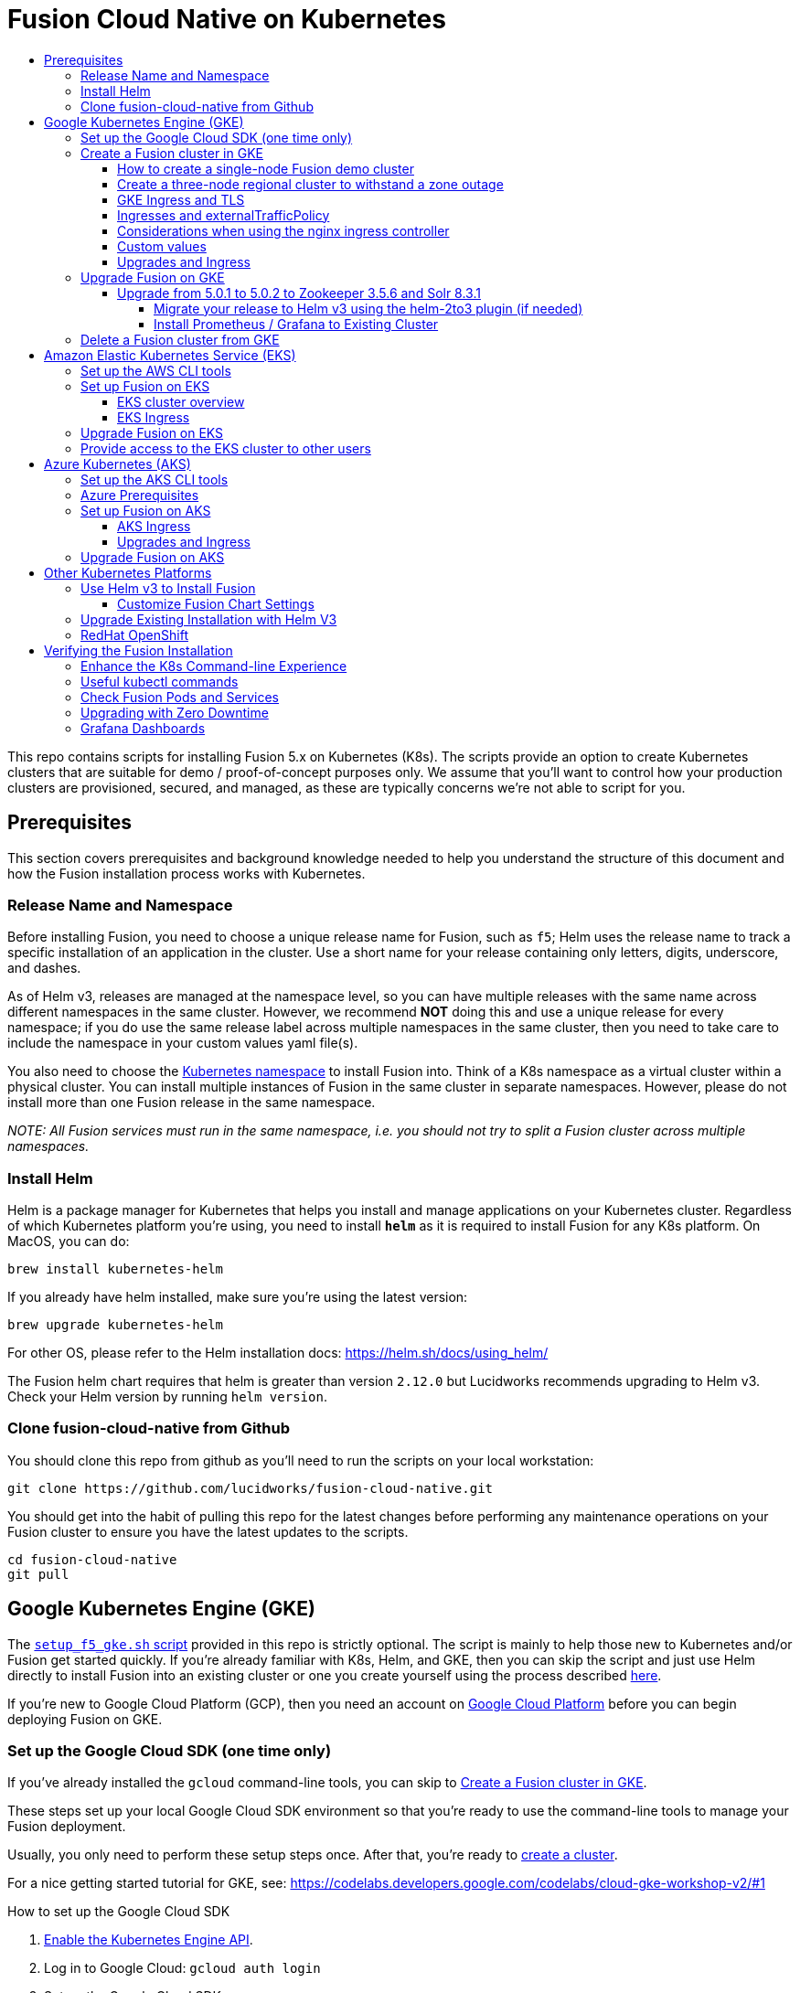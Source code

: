 = Fusion Cloud Native on Kubernetes
:toc:
:toclevels: 4
:toc-title:

This repo contains scripts for installing Fusion 5.x on Kubernetes (K8s). The scripts provide an option to create Kubernetes clusters that are suitable for demo / proof-of-concept purposes only.
We assume that you'll want to control how your production clusters are provisioned, secured, and managed, as these are typically concerns we're not able to script for you.

// tag::body[]

// tag::prerequisites[]
== Prerequisites

This section covers prerequisites and background knowledge needed to help you understand the structure of this document and how the Fusion installation process works with Kubernetes.

=== Release Name and Namespace

Before installing Fusion, you need to choose a unique release name for Fusion, such as `f5`; Helm uses the release name to track a specific installation of an application in the cluster.
Use a short name for your release containing only letters, digits, underscore, and dashes.

As of Helm v3, releases are managed at the namespace level, so you can have multiple releases
with the same name across different namespaces in the same cluster. However, we recommend *NOT* doing this and use a unique release for every namespace; if you do use the same release
label across multiple namespaces in the same cluster, then you need to take care to include the namespace in your custom values yaml file(s).

You also need to choose the https://kubernetes.io/docs/concepts/overview/working-with-objects/namespaces/[Kubernetes namespace] to install Fusion into.
Think of a K8s namespace as a virtual cluster within a physical cluster. You can install multiple instances of Fusion in the same cluster in separate namespaces.
However, please [.underline]#do not# install more than one Fusion release in the same namespace.

__NOTE: All Fusion services must run in the same namespace, i.e. you should not try to split a Fusion cluster across multiple namespaces.__

=== Install Helm

Helm is a package manager for Kubernetes that helps you install and manage applications on your Kubernetes cluster.
Regardless of which Kubernetes platform you're using, you need to install *`helm`* as it is required to install Fusion for any K8s platform.
On MacOS, you can do:
```
brew install kubernetes-helm
```
If you already have helm installed, make sure you're using the latest version:
```
brew upgrade kubernetes-helm
```
For other OS, please refer to the Helm installation docs: https://helm.sh/docs/using_helm/

The Fusion helm chart requires that helm is greater than version `2.12.0` but Lucidworks recommends upgrading to Helm v3.
Check your Helm version by running `helm version`.

=== Clone fusion-cloud-native from Github

You should clone this repo from github as you'll need to run the scripts on your local workstation:
```
git clone https://github.com/lucidworks/fusion-cloud-native.git
```

You should get into the habit of pulling this repo for the latest changes before performing any maintenance operations on your Fusion cluster to ensure you have the latest updates to the scripts.
```
cd fusion-cloud-native
git pull
```

// end::prerequisites[]

== Google Kubernetes Engine (GKE)

// tag::gke[]

The https://github.com/lucidworks/fusion-cloud-native/blob/master/setup_f5_gke.sh[`setup_f5_gke.sh` script^] provided in this repo is strictly optional.
The script is mainly to help those new to Kubernetes and/or Fusion get started quickly.
If you're already familiar with K8s, Helm, and GKE, then you can skip the script and just use Helm directly to install Fusion into an existing cluster or one you create yourself using the process described <<helm-only,here>>.

If you're new to Google Cloud Platform (GCP), then you need an account on https://console.cloud.google.com/freetrial/intro[Google Cloud Platform^] before you can begin deploying Fusion on GKE.

[[sdk-setup]]
=== Set up the Google Cloud SDK (one time only)

If you've already installed the `gcloud` command-line tools, you can skip to <<cluster-create,Create a Fusion cluster in GKE>>.

These steps set up your local Google Cloud SDK environment so that you're ready to use the command-line tools to manage your Fusion deployment.

Usually, you only need to perform these setup steps once.  After that, you're ready to link:#cluster-create[create a cluster].

For a nice getting started tutorial for GKE, see: https://codelabs.developers.google.com/codelabs/cloud-gke-workshop-v2/#1

.How to set up the Google Cloud SDK
. https://console.cloud.google.com/apis/library/container.googleapis.com?q=kubernetes%20engine[Enable the Kubernetes Engine API^].
. Log in to Google Cloud: `gcloud auth login`
. Set up the Google Cloud SDK:
.. `gcloud config set compute/zone <zone-name>`
+
If you are working with regional clusters instead of zone clusters, use `gcloud config set compute/region <region-name>` instead.
.. `gcloud config set core/account <email address>`
.. _New GKE projects only:_ `gcloud projects create <new-project-name>`
+
If you have already created a project, for example in the https://console.cloud.google.com/[Google Cloud Platform console^], then skip to the next step.
.. `gcloud config set project <project-name>`

Make sure you install the Kubernetes command-line tool `kubectl` using:
```
gcloud components install kubectl
gcloud components update
```

[[cluster-create]]
=== Create a Fusion cluster in GKE

Run the https://github.com/lucidworks/fusion-cloud-native/blob/master/setup_f5_gke.sh[`setup_f5_gke.sh` script^] to install Fusion 5.x in a GKE cluster. To create a new cluster and install Fusion, simply do:
```
./setup_f5_gke.sh -c <cluster_name> -p <gcp_project_id> -r <release> -n <namespace>
```

Use the `--help` option to see script usage. If you want the script to create a cluster for you (the default behavior), then you need to pass the `--create` option with either `demo` or `multi_az`. If you don't want the script to create a cluster, then you need to create a cluster before running the script and simply pass the name of the existing cluster using the `-c` parameter.

If you pass `--create demo` to the script, then we create a single node GKE cluster. The minimum node type you'll need for a 1 node cluster is an `n1-standard-4` (on GKE) which has 4 CPU and 15 GB of memory. This is cutting it very close in terms of resources as you also need to host all of the Kubernetes system pods on this same node. Obviously, this works for kicking the tires on Fusion 5.0 but is not sufficient for production workloads.

You can change the instance type using the `-i` parameter; see: https://cloud.google.com/compute/docs/regions-zones/#available for an list of which machine types are available in your desired region.

__Note: If not provided the script generates a custom values file named `gke_<cluster>_<release>_fusion_values.yaml` which you can use to customize the Fusion chart.__

#WARNING# If using Helm V2, the `setup_f5_gke.sh` script installs Helm's `tiller` component into your GKE cluster with the cluster admin role. If you don't want this, then please upgrade to Helm v3.

If you see an error similar to the following, then wait a few seconds and try running the `setup_f5_gke.sh` script again with the same arguments as this is usually a transient issue:
```
Error: could not get apiVersions from Kubernetes: unable to retrieve the complete list of server APIs: metrics.k8s.io/v1beta1: the server is currently unable to handle the request
```

After running the `setup_f5_gke.sh` script, proceed to the <<verifying,Verifying the Fusion Installation>> section below.

The steps below show you how to create several kinds of Fusion clusters.

==== How to create a single-node Fusion demo cluster

A single-node configuration is useful for exploring Fusion in a demo or development environment.

This type of deployment can take at least 12 minutes, plus 3–5 minutes for cluster startup.

.How to create a single-node Fusion demo cluster
. Run the setup script:
+
```
./setup_f5_gke.sh -c <cluster> -p <project> -z <zone-name> --create demo
```
+
--
* `<cluster>` value should be the name of a non-existent cluster; the script will create the new cluster.
* `<project>` must match the name of an existing project in GKE.
+
Run `gcloud config get-value project` to get this value, or see the link:#sdk-setup[GKE setup instructions].
* `<zone-name>` must match the name of the zone you set in GKE. For a demo cluster, the zone must be a specific Availability Zone and not a Region, such as `us-west1-a` instead of `us-west1`
+
Run `gcloud config get-value compute/zone` to get this value, or see the link:#sdk-setup[GKE setup instructions] to set the value.
--
+
Upon success, the script shows you where to find the Fusion UI. For example:
+
```
Fusion 5 Gateway service exposed at: <some-external-ip>:6764
```
. Access the link:/fusion-server/{version}/getting-started/fusion-server-ui/index.html[Fusion UI] by pointing your browser to the IP address and port specified in the setup script's output.

==== Create a three-node regional cluster to withstand a zone outage

With a three-node regional cluster, nodes are deployed across three separate availability zones.

```
./setup_f5_gke.sh -c <cluster> -p <project> -z <zone-name> --create multi_az
```

In this configuration, we want a ZooKeeper and Solr instance on each node, which allows the cluster to retain ZK quorum and remain operational after losing one node, such as during an outage in one availability zone.

When running in a multi-zone cluster, each Solr node has the `solr_zone` system property set to the zone it is running in, such as `-Dsolr_zone=us-west1-a`.

==== GKE Ingress and TLS

The Fusion proxy service provides authentication and serves as an API gateway for accessing all other Fusion services.
It's typical to use an Ingress for TLS termination in front of the proxy service.

The `setup_f5_gke.sh` supports creating an Ingress with an TLS cert for a domain you own by passing: `-t -h <hostname>`

After the script runs, you need to create an A record in GCP's DNS service to map your domain name to the Ingress IP. Once this occurs, our script setup uses https://letsencrypt.org/[Let's Encrypt] to issue a TLS cert for your Ingress.

To see the status of the Let's Encrypt issued certificate, do:
```
kubectl get managedcertificates -n <namespace> -o yaml
```

Please refer to the Kubernetes documentation on configuring an Ingress for GKE: https://cloud.google.com/kubernetes-engine/docs/tutorials/http-balancer[Setting up HTTP Load Balancing with Ingress]

NOTE: The GCP Ingress defaults to a 30 second timeout, which can lead to false negatives for long running requests such as importing apps. To configure the timeout for the backend in kubernetes:

Create a BackendConfig object in your namespace:

```
---
apiVersion: cloud.google.com/v1beta1
kind: BackendConfig
metadata:
  name: backend_config_name
spec:
  timeoutSec: 120
  connectionDraining:
    drainingTimeoutSec: 60
```

Then make sure that the following entries are in the right place in your values.yaml file:

```
api-gateway:
  service:
    annotations:
      beta.cloud.google.com/backend-config: '{"ports": {"6764":"backend_config_name"}}'
```

and upgrade your release to apply the configuration changes


==== Ingresses and externalTrafficPolicy

When running a fusion cluster behind an externally controlled LoadBalancer it can be advantageous
to configure the `externalTrafficPolicy` of the `proxy` service to `Local`. This preserves the client
source IP and avoids a second hop for LoadBalancer and NodePort type services, but risks potentially
imbalanced traffic spreading. Although when running in a cluster with a dedicated pool for spark jobs
that can scale up and down freely it can prevent unwanted request failures. This behaviour can be
altered with the `api-gateway.externalTrafficPolicy` value, which is set to `Local` if the example values
file is used.


==== Considerations when using the nginx ingress controller

If you are using the `nginx` ingress controller to fulfil your ingress definitions there are a couple
of options that are recommended to be set in the configmap:

```
enable-underscores-in-headers: "true"   # Fusion can return some headers that have underscores, these have to be explicitly enabled in nginx
proxy-body-size: "0"        # By default nginx places a maximum size on request bodies, either increase as needed or disable by setting to 0
proxy-read-timeout: "300"   # Increases the timeout for potential slow queries.
```
==== Custom values

There are some example values files that can be used as a starting point for
resources, affinity and replica count configuration in the `example-values` folder.
These can be passed to the install script using the `--values` option, for example:
```
./setup_f5_gke.sh -c <cluster> -p <project> -r <release> -n <namespace> \
  --values example-values/affinity.yaml --values example-values/resources.yaml --values example-values/replicas.yaml
```
The `--values` option can be passed multiple times, if the same configuration property is contained within multiple `values` files then the values from the latest file passed as a `--values` option are used.

==== Upgrades and Ingress

*IMPORTANT* If you used the `-t -h <hostname>` options when installing your cluster, our script created an additional values yaml file named `tls-values.yaml`.

To make things easier for you when upgrading, you should add the settings from this file into your main custom values yaml file, e.g.:
```
api-gateway:
  service:
    type: "NodePort"
  ingress:
    enabled: true
    host: "<hostname>"
    tls:
      enabled: true
    annotations:
      "networking.gke.io/managed-certificates": "<RELEASE>-managed-certificate"
      "kubernetes.io/ingress.class": "gce"
```
This way you don't have to remember to pass the additional `tls-values.yaml` file when upgrading.

=== Upgrade Fusion on GKE

*NOTE: If you're currently running Fusion 5.0.1, then please use the instructions at <<upgrade-to-502,Upgrade from 5.0.1>>*

During installation, the script generates a file named `gke_<cluster>_<release>_fusion_values.yaml`; use this file to customize Fusion settings.

After making changes to this file, you need to run the following command:
```
./setup_f5_gke.sh -c <existing_cluster> -p <gcp_project_id> -r <release> -n <namespace> \
  --values gke_<cluster>_<release>_fusion_values.yaml --upgrade
```
You will also use the `--upgrade` option to upgrade to a newer version of Fusion, such as 5.0.2. Our setup script creates an upgrade script you can use to perform upgrades, see:

```
gke_<cluster>_<release>_upgrade_fusion.sh
```

If you're using the `default` namespace and see an error similar to the following, then simply pass the `--force` parameter when upgrading:
```
Namespace default is owned by: , by we are: OWNER please provide the `--force` parameter if you are sure you wish to upgrade this namespace
```
_This owner label check before upgrading is in place as a safeguard for shared clusters with Fusion deployed to multiple namespaces._

After running the upgrade, use `kubectl get pods` to see the changes being applied to your cluster. It may take several minutes to perform the upgrade as new Docker images need to be pulled from DockerHub.
To see the versions of running pods, do:
```
kubectl get po -o jsonpath='{..image}'  | tr -s '[[:space:]]' '\n' | sort | uniq
```

[[upgrade-to-502]]
==== Upgrade from 5.0.1 to 5.0.2 to Zookeeper 3.5.6 and Solr 8.3.1

Fusion 5.0.1 (and subsequent 5.0.2 pre-release versions, such as 5.0.2-7) runs Solr 8.2.0 and Zookeeper 3.4.14.
Prior to upgrading to Fusion 5.0.2, you need to upgrade Solr to 8.3.1 in your existing cluster and perform some minor changes to the custom values yaml.

When you upgrade to 5.0.2, Zookeeper will migrate from 3.4.14 to 3.5.6. Behind the scenes, we also had update the ZK Helm chart to work around an issue with purging logs (https://github.com/kubernetes-retired/contrib/issues/2942),
so we'll have to delete the existing StatefulSet in order to switch charts during the upgrade.

Prior to upgrading, list our your releases for Helm v2:

```
helm ls --all-namespaces
```

Once you're ready to upgrade, on a Mac, do:
```
brew upgrade kubernetes-helm
```
For other OS, download from https://github.com/helm/helm/releases

Verify: helm version --short
```
v3.0.0+ge29ce2a
```

===== Migrate your release to Helm v3 using the helm-2to3 plugin (if needed)

If you installed your F5 cluster using Helm v2, you need to migrate it to v3 using the process described here:
https://helm.sh/blog/migrate-from-helm-v2-to-helm-v3/. Basically, you need to migrate the release metadata that lives in Tiller over to your local system.

If you installed your cluster with Helm v3 originally, then you don't need to do this step. Just verify your release is shown by: `helm ls`

During testing, we found upgrading Solr to 8.3.1 before moving to ZK 3.5.6 was more stable.

Edit your custom values yaml file and change the Solr version to 8.3.1.
```
solr:
  image:
    tag: 8.3.1
  updateStrategy:
    type: "RollingUpdate"
```

Determine the version of the Fusion chart you are currently running (shown by `helm ls -n <namespace>`) as you'll need to pass that to the setup script when upgrading Solr to 8.3.1.

For instance, your chart version may be: `fusion-5.0.2-7` in which case you would pass `--version 5.0.2-7`. The `-7` part of the version is considered a "pre-release" of 5.0.2 in the semantic versioning scheme, see: https://semver.org/

```
./setup_f5_gke.sh -c <existing_cluster> -p <gcp_project_id> -r <release> -n <namespace> \
  --version <CHART_VERSION> \
  --values gke_<cluster>_<release>_fusion_values.yaml --upgrade
```

__Wait until solr is back up and heatlhy__

*IMPORTANT: You need to edit your custom values file and move the Zookeeper settings out from under the `solr:` section to the main level, e.g. instead of:*

```
solr:
  ...
  zookeeper:
    ...
```

You need:
```
solr:
  ...

zookeeper:
  ...
```

At this point you're ready to switch over to ZK 3.5.6. However, we cannot do this with zero downtime, meaning your cluster will lose quorum momentarily.
So plan to have a minute or so of downtime in this cluster. Also, to avoid as much downtime as possible, be ready to upgrade to 5.0.2 immediately after deleting the existing statefulset.

When ready, do:

```
kubectl delete statefulset ${RELEASE}-solr
kubectl delete statefulset ${RELEASE}-zookeeper
```

Deleting the StatefulSet does not remove the persistent volumes backing Zookeeper and Solr, so no data will be lost.

After editing your custom values yaml file, run:

```
cd fusion-cloud-native

./setup_f5_gke.sh -c <CLUSTER> -p <PROJECT> -z <ZONE> \
  -n <NAMESPACE> -r <RELEASE> \
    --values <MY_VALUES> --version 5.0.2 --upgrade --force
```

Wait a few minutes and then verify the new ZK establishes quorum:

```
kubectl get pods
```

It will take some time for the upgrade to rollout across all the services as K8s needs to pull new Docker images and then perform a rolling upgrade for each Fusion service.

After upgrading, verify the versions of each pod:
```
kubectl get po -o jsonpath='{..image}'  | tr -s '[[:space:]]' '\n' | sort | uniq
```

===== Install Prometheus / Grafana to Existing Cluster

As of 5.0.2, the Fusion setup scripts provide the option to install Prometheus and Grafana using the `--prometheus` option.
However, if you installed a previous version of Fusion 5.0.x, then the upgrade does not install Prometheus / Grafana for you.

Once you complete the upgrade to Fusion 5.0.2, you can run the https://github.com/lucidworks/fusion-cloud-native/blob/master/install_prom.sh[install_prom.sh^] script to install these additional services into your namespace. Pass the `--help` option to see script usage details.

For instance, to install into a GKE cluster and schedule the new pods in the default Node Pool, you would do:
```
./install_prom.sh -c <cluster> -r <release> -n <namespace> \
  --node-pool "cloud.google.com/gke-nodepool: default-pool" --provider gke
```

Once Prometheus and Grafana are deployed, edit your custom values yaml file for Fusion to enable the Solr exporter:
```
solr:
  ...
  exporter:
    enabled: true
    podAnnotations:
      prometheus.io/scrape: "true"
      prometheus.io/port: "9983"
      prometheus.io/path: "/metrics"
    nodeSelector:
      cloud.google.com/gke-nodepool: default-pool
```

Add pod annotations to the `query-pipeline`, `fusion-indexing`, `api-gateway` services as needed to allow Prometheus to scrape metrics:

```
fusion-indexing:
  ...
  pod:
    annotations:
      prometheus.io/port: "8765"
      prometheus.io/scrape: "true"
```

```
query-pipeline:
  ...
  pod:
    annotations:
      prometheus.io/port: "8787"
      prometheus.io/scrape: "true"
```

```
api-gateway:
  ...
  pod:
    annotations:
      prometheus.io/port: "6764"
      prometheus.io/scrape: "true"
```

After making changes to the custom values yaml file, run an upgrade on the Fusion Helm chart.

=== Delete a Fusion cluster from GKE

Run the https://github.com/lucidworks/fusion-cloud-native/blob/master/destroy_f5_gke.sh[`destroy_f5_gke.sh` script^] to delete Fusion 5.x along with its GKE cluster.
To delete your gke cluster, simply do:
```
./destroy_f5_gke.sh -c <cluster_name> -p <gcp_project_id> -n <namespace>
```

// end::gke[]

== Amazon Elastic Kubernetes Service (EKS)

// tag::eks[]

The https://github.com/lucidworks/fusion-cloud-native/blob/master/setup_f5_eks.sh[`setup_f5_eks.sh` script^] provided in this repo is strictly optional.
The script is mainly to help those new to Kubernetes and/or Fusion get started quickly.
If you're already familiar with K8s, Helm, and EKS, then you use Helm directly to install Fusion into an existing cluster or one you create yourself using the process described <<helm-only,here>>.

If you're new to Amazon Web Services (AWS), then please visit the Amazon Web Services https://aws.amazon.com/getting-started/[Getting Started Center] to set up an account.

If you're new to Kubernetes and EKS, then we recommend going through Amazon's https://eksworkshop.com/introduction/[EKS Workshop] before proceeding with Fusion.

[[eks-setup]]
=== Set up the AWS CLI tools

Before launching an EKS cluster, you need to install and configure `kubectl`, `aws`, `eksctl`, `aws-iam-authenticator` using the links provided below:

.Required AWS Command-line Tools:
. kubectl: https://kubernetes.io/docs/tasks/tools/install-kubectl/[Install kubectl]
. aws: https://docs.aws.amazon.com/cli/latest/userguide/cli-chap-install.html[Installing the AWS CLI]
. eksctl: https://docs.aws.amazon.com/eks/latest/userguide/getting-started-eksctl.html[Getting Started with eksctl]
. aws-iam-authenticator: https://docs.aws.amazon.com/eks/latest/userguide/install-aws-iam-authenticator.html[AWS IAM Authenticator for Kubernetes]

Run `aws configure` to configure a profile for authenticating to AWS. You'll use the profile name you configure in this step, which defaults to `default`, as the `-p` argument to the `setup_f5_eks.sh` script in the next section.

NOTE: When working in Ubuntu, avoid using the eksctl snap version. Alternative sources can have different versions that could cause command failures.

[[eks-cluster-create]]
=== Set up Fusion on EKS

To create a cluster in EKS the following IAM policies are required:

* AmazonEC2FullAccess
* AWSCloudFormationFullAccess

.EKS Permissions
|===

| eks:DeleteCluster | eks:UpdateClusterVersion | eks:ListUpdates | eks:DescribeUpdate

| eks:DescribeCluster | eks:ListClusters | eks:CreateCluster |  |

|===

.VPC Permissions
|===

| ec2:DeleteSubnet | ec2:DeleteVpcEndpoints | ec2:CreateVpc | ec2:AttachInternetGateway

| ec2:DetachInternetGateway | ec2:DisassociateSubnetCidrBlock | ec2:DescribeVpcAttribute | ec2:AssociateVpcCidrBlock

| ec2:ModifySubnetAttribute | ec2:DisassociateVpcCidrBlock | ec2:CreateVpcEndpoint | ec2:DescribeVpcs

| ec2:CreateInternetGateway | ec2:AssociateSubnetCidrBlock | ec2:ModifyVpcAttribute | ec2:DeleteInternetGateway

| ec2:DeleteVpc | ec2:CreateSubnet | ec2:DescribeSubnets | ec2:ModifyVpcEndpoint

|===


.IAM Permissions
|===

| iam:CreateInstanceProfile | iam:DeleteInstanceProfile | iam:GetRole | iam:GetPolicyVersion

| iam:UntagRole | iam:GetInstanceProfile | iam:GetPolicy | iam:TagRole

| iam:RemoveRoleFromInstanceProfile | iam:DeletePolicy | iam:CreateRole | iam:DeleteRole

| iam:AttachRolePolicy | iam:PutRolePolicy | iam:ListInstanceProfiles | iam:AddRoleToInstanceProfile

| iam:CreatePolicy | iam:ListInstanceProfilesForRole | iam:PassRole | iam:DetachRolePolicy

| iam:DeleteRolePolicy | iam:CreatePolicyVersion | iam:GetRolePolicy | iam:DeletePolicyVersion

|===


Download and run the https://github.com/lucidworks/fusion-cloud-native/blob/master/setup_f5_eks.sh[`setup_f5_eks.sh` script^] to install Fusion 5.x in a EKS cluster. To create a new cluster and install Fusion, simply do:
```
./setup_f5_eks.sh -c <cluster_name> -p <aks_resource_group>
```

If you want the script to create a cluster for you (the default behavior), then you need to pass the `--create` option with either `demo` or `multi_az`.
If you don't want the script to create a cluster, then you need to create a cluster before running the script and simply pass the name of the existing cluster using the `-c` parameter.

Use the `--help` option to see full script usage.

#WARNING# If using Helm V2, the `setup_f5_eks.sh` script installs Helm's `tiller` component into your EKS cluster with the cluster admin role. If you don't want this, then please upgrade to Helm v3.

#WARNING# The `setup_f5_eks.sh` script creates a service account that provides S3 read-only permissions to the created pods.

After running the `setup_f5_eks.sh` script, proceed to the <<verifying,Verifying the Fusion Installation>> section below.

==== EKS cluster overview

The EKS cluster is created using `eksctl` (https://eksctl.io/). By default it will setup the following resources in your AWS account:

- A dedicated VPC for the EKS cluster in the specified region with CIDR: `192.168.0.0/16`
- 3 Public and 3 Private subnets within the created VPC, each with a `/19` CIDR range, along with the corresponding route tables.
- A NAT gateway in each Public subnet
- An Auto Scaling Group of the instance type specified by the script, which defaults to `m5.2xlarge`, with 3 instances spanning the public subnets.

See https://eksctl.io/usage/vpc-networking/ for more information on the networking setup.

==== EKS Ingress

The `setup_f5_eks.sh` script exposes the Fusion proxy service on an external IP over HTTP. This is done for demo or getting started purposes. However, you're strongly encouraged to configure a K8s Ingress with TLS termination in front of the proxy service.
See: https://aws.amazon.com/premiumsupport/knowledge-center/terminate-https-traffic-eks-acm/

=== Upgrade Fusion on EKS

During installation, the script generates a file named `eks_<cluster>_<release>_fusion_values.yaml`. Use this file to customize Fusion settings. After making changes to this file, run the following command:
```
./setup_f5_eks.sh -c <existing_cluster> -p <aks_resource_group> -r <release> -n <namespace> \
  --values eks_<cluster>_<release>_fusion_values.yaml --upgrade
```
You will also use the `--upgrade` option to upgrade to a newer version of Fusion, such as 5.0.2.

To make things easier for you, our setup script creates an upgrade script you can use to perform upgrades, see:

```
eks_<cluster>_<release>_upgrade_fusion.sh
```

=== Provide access to the EKS cluster to other users

Initially, only the user that created the Amazon EKS cluster has `system:masters` permissions to configure the cluster. In order to extend the permissions, a `ConfigMap` should be created to allow access to IAM users or roles.

For providing these permissions, use the following yaml file as a template, replacing the required values:

aws-auth.yaml
```
apiVersion: v1
kind: ConfigMap
metadata:
  name: aws-auth
  namespace: kube-system
data:
  mapRoles: |
    - rolearn: <node_instance_role_arn>
      username: system:node:{{EC2PrivateDNSName}}
      groups:
        - system:bootstrappers
        - system:nodes
  mapUsers: |
    - userarn: arn:aws:iam::<account_id>:user/<username>
      username: <username>
      groups:
        - system:masters
```

Use the following command for applying the yaml file: `kubectl apply -f aws-auth.yaml`

// end::eks[]

== Azure Kubernetes (AKS)

// tag::aks[]

The https://github.com/lucidworks/fusion-cloud-native/blob/master/setup_f5_aks.sh[`setup_f5_aks.sh` script^] provided in this repo is strictly optional.
The script is mainly to help those new to Kubernetes and/or Fusion get started quickly.
If you're already familiar with K8s, Helm, and AKS, then you use Helm directly to install Fusion into an existing cluster or one you create yourself using the process described <<helm-only,here>>.

If you're new to Azure, then please visit https://azure.microsoft.com/en-us/free/search/[^] to set up an account.

[[aks-setup]]
=== Set up the AKS CLI tools

Before launching an AKS cluster, you need to install and configure `kubectl` and `az` using the links provided below:

.Required AKS Command-line Tools:
. `kubectl`: https://kubernetes.io/docs/tasks/tools/install-kubectl/[Install kubectl]
. `az`: https://docs.microsoft.com/en-us/cli/azure/install-azure-cli?view=azure-cli-latest[Installing the Azure CLI]

To confirm your account access and command-line tools are set up correctly, run the `az login` command (`az login –help` to see available options).

=== Azure Prerequisites

To launch a cluster in AKS (or pretty much do anything with Azure) you need to setup a Resource Group. Resource Groups are a way of organizing and managing related resources in Azure.
For more information about resource groups, see https://docs.microsoft.com/en-us/azure/azure-resource-manager/resource-group-overview#resource-groups[^].

You also need to choose a location where you want to spin up your AKS cluster, such as `westus2`. For a list of locations you can choose, see https://azure.microsoft.com/en-us/global-infrastructure/locations/[^].

Use the Azure console in your browser to create a resource group, or simply do:
```
az group create -g $AZURE_RESOURCE_GROUP -l $AZURE_LOCATION
```

.To recap, you should have the following requirements in place:
. Azure Account set up.
. `azure-cli` (`az`) command-line tools installed.
. `az` login working.
. Created an Azure Resource Group and selected a location to launch the cluster.

[[aks-cluster-create]]
=== Set up Fusion on AKS

Download and run the https://github.com/lucidworks/fusion-cloud-native/blob/master/setup_f5_aks.sh[`setup_f5_aks.sh` script^] to install Fusion 5.x in a AKS cluster. To create a new cluster and install Fusion, simply do:
```
./setup_f5_aks.sh -c <cluster_name> -p <aks_resource_group>
```
If you don't want the script to create a cluster, then you need to create a cluster before running the script and simply pass the name of the existing cluster using the `-c` parameter.

Use the `--help` option to see full script usage.

By default, our script installs Fusion into the default namespace; think of a K8s namespace as a virtual cluster within a physical cluster. You can install multiple instances of Fusion in the same cluster in separate namespaces. However, please do not install more than one Fusion release in the same namespace.

You can override the namespace using the `-n` option. In addition, our script uses f5 for the Helm release name; you can customize this using the `-r` option. Helm uses the release name you provide to track a specific instance of an installation, allowing you to perform updates and rollback changes for that specific release only.

You can also pass the `--preview` option to the script, which enables soon-to-be-released features for AKS, such as deploying a multi-zone cluster across 3 availability zones for higher availability guarantees. For more information about the Availability Zone feature, see https://docs.microsoft.com/en-us/azure/aks/availability-zones[^].

It takes a while for AKS to spin up the new cluster. The cluster will have three Standard_D4_v3 nodes which have 4 CPU cores and 16 GB of memory. Behind the scenes, our script calls the `az aks create` command.

WARNING: If using Helm V2, the `setup_f5_aks.sh` script installs Helm's `tiller` component into your AKS cluster with the cluster admin role. If you don't want this, then please upgrade to Helm v3.

After running the `setup_f5_aks.sh` script, proceed to <<verifying,Verifying the Fusion Installation>>.

==== AKS Ingress

The `setup_f5_aks.sh` script exposes the Fusion proxy service on an external IP over HTTP. This is done for demo or getting started purposes. However, you're strongly encouraged to configure a K8s Ingress with TLS termination in front of the proxy service.

Use the `-t` and `-h <hostname>` options to have our script create an Ingress with a TLS certificate issued by Let's Encrypt.

==== Upgrades and Ingress

IMPORTANT: If you used the `-t -h <hostname>` options when installing your cluster, our script created an additional values yaml file named `tls-values.yaml`.

To make things easier for you when upgrading, you should add the settings from this file into your main custom values yaml file.  For example:
```
api-gateway:
  service:
    type: "NodePort"
  ingress:
    enabled: true
    host: "<hostname>"
    tls:
      enabled: true
    annotations:
      "networking.gke.io/managed-certificates": "<RELEASE>-managed-certificate"
      "kubernetes.io/ingress.class": "gce"
```
This way, you don't have to remember to pass the additional `tls-values.yaml` file when upgrading.

=== Upgrade Fusion on AKS

During installation, the script generates a file named `aks_<cluster>_<release>_fusion_values.yaml`. Use this file to customize Fusion settings. After making changes to this file, run the following command:
```
./setup_f5_aks.sh -c <existing_cluster> -p <aks_resource_group> -r <release> -n <namespace> \
  --values aks_<cluster>_<release>_fusion_values.yaml --upgrade
```
You will also use the `--upgrade` option to upgrade to a newer version of Fusion.

To make things easier for you, our setup script creates an upgrade script you can use to perform upgrades, see:

```
aks_<cluster>_<release>_upgrade_fusion.sh
```

// end::aks[]

== Other Kubernetes Platforms

// tag::other[]

If you're not running on managed K8s platform such as GKE, AKS, or EKS, you can use Helm to install the Fusion chart to an existing Kubernetes cluster.

[[helm-only]]
=== Use Helm v3 to Install Fusion

You should upgrade to the latest version of Helm v3 for working with Fusion. If you need to keep Helm V2 for other clusters,
ensure Helm V3 is ahead of Helm V2 in your working shell's PATH before proceeding.

==== Customize Fusion Chart Settings

Fusion aims to be well-configured out-of-the-box, but you can customize any of the built-in settings using a custom values `YAML` file. If you use one of our setup scripts, such as `setup_f5_gke.sh`, then it will create a custom values YAML file for you the first time you run it using the https://github.com/lucidworks/fusion-cloud-native/blob/master/customize_fusion_values.yaml.example[`customize_fusion_values.yaml.example`^] as a template.

If you're working with Helm directly and not using one of our setup scripts, then run the https://github.com/lucidworks/fusion-cloud-native/blob/master/customize_fusion_values.sh[`customize_fusion_values.sh`^] script to create a custom values YAML file from our https://github.com/lucidworks/fusion-cloud-native/blob/master/customize_fusion_values.yaml.example[`customize_fusion_values.yaml.example`^] template as a starting point:
```
./customize_fusion_values.sh <provider>_<cluster>_<release>_fusion_values.yaml \
  -c <cluster> -r <release> \
  --provider <provider> --num-solr 1 --node-pool "<node_pool>"
```

NOTE: Pass `--help` for usage details.

In this example:
* `<provider>` is the K8s platform you're running on, such as `gke`
* `<cluster>` is the name of your cluster
* `<release>` is the name you give to your Fusion release, such as `f5`

NOTE: The `--node-pool` option specifies the node selector label for determining which nodes to run Fusion pods. You can pass `"{}"` to let Kubernetes decide which nodes to schedule pods on.

This file is referred to as `${MY_VALUES}` in the commands belo. Replace the filename with the correct filename for your environment. Keep this file handy, as you'll need it to customize Fusion settings and upgrade to a newer version.

Review the settings in the custom values YAML file to ensure the defaults are appropriate for your environment, including the number of Solr and Zookeeper replicas.

```
RELEASE=f5
NAMESPACE=default

helm version --short
helm repo add lucidworks https://charts.lucidworks.com
helm repo update
helm install ${RELEASE} lucidworks/fusion --timeout=240s --namespace "${NAMESPACE}" --values "${MY_VALUES}" --version 5.0.2
kubectl rollout status deployment/${RELEASE}-api-gateway --timeout=600s --namespace "${NAMESPACE}"
```

===  Upgrade Existing Installation with Helm V3

To update an existing installation, do:
```
RELEASE=f5
NAMESPACE=default
helm repo update
helm upgrade ${RELEASE} "lucidworks/fusion" --namespace "${NAMESPACE}" --values "${MY_VALUES}"
```

Except for Zookeeper, all K8s deployments and statefulsets use a RollingUpdate update policy:
```
  strategy:
    rollingUpdate:
      maxSurge: 25%
      maxUnavailable: 25%
    type: RollingUpdate
```

Zookeeper instances use `OnDelete` to avoid changing critical stateful pods in the Fusion deployment.
To apply changes to Zookeeper after performing the upgrade (uncommon), you need to manually delete the pods. For example:
```
kubectl delete pod f5-zookeeper-0
```

IMPORTANT: Delete one pod at a time, and verify the new pod is healthy and serving traffic before deleting the next healthy pod.

Alternatively, you can set the `updateStrategy` under the `zookeeper` section in your `"${MY_VALUES}"` file:

```
solr:
  ...
  zookeeper:
    updateStrategy:
      type: "RollingUpdate"
```

=== RedHat OpenShift

We can deploy Fusion in an existing OpenShift cluster. This cluster should be created using https://cloud.redhat.com/openshift/install[OpenShift Infrastructure Provider^]. A Red Hat Customer Portal account is required. OpenShift Online services are not supported.

In case Tiller is required, the cluster security needs to be relaxed to allow images to run with different UIDs:

```
oc adm policy add-scc-to-group anyuid system:authenticated
```

// end::other[]

// tag::verify[]

[[verifying]]
== Verifying the Fusion Installation

In this section, we provide some tips on how to verify the Fusion installation. First, let's review some useful kubectl commands.

=== Enhance the K8s Command-line Experience

When working with Kubernetes on the command-line, it's useful to create a shell alias for `kubectl`, e.g.:
```
alias k=kubectl
```

Here is a list of tools we found useful for improving your command-line experience with Kubernetes:

* krew (kubectl plugin mgr): https://github.com/kubernetes-sigs/krew/
* kube-ps1 (show current context on command line prompt): https://github.com/jonmosco/kube-ps1
* kubectx / kubens (switch between clusters / namespaces): https://github.com/ahmetb/kubectx

=== Useful kubectl commands

kubectl reference: https://kubernetes.io/docs/reference/generated/kubectl/kubectl-commands

Set the namespace for `kubectl` if not using the default:
```
kubectl config set-context --current --namespace=<NAMESPACE>
```
__This saves you from having to pass `-n` with every command.__

Get a list of running pods: `k get pods`

Get logs for a pod using a label: `k logs –l app.kubernetes.io/component=query-pipeline`

Get pod deployment spec and details: `k get pods <pod_id> -o yaml`

Get details about a pod events: `k describe po <pod_id>`

Port forward to a specific pod: `k port-forward <pod_id> 8983:8983`

SSH into a pod: `k exec -it <pod_id> -- /bin/bash`

CPU/Memory usage report for pods: `k top pods`

Forcefully kill a pod: `k delete po <pod_id> --force --grace-period 0`

Scale up (or down) a deployment: `k scale deployment.v1.apps/<id> --replicas=N`

Get a list of pod versions: `k get po -o jsonpath='{..image}'  | tr -s '[[:space:]]' '\n' | sort | uniq`

=== Check Fusion Pods and Services

Once the install script completes, you can check that all pods and services are available using:
```
kubectl get pods
```

If all goes well, you should see a list of pods similar to:
```
NAME                                     READY   STATUS    RESTARTS   AGE
f5-admin-ui-669bb68f74-pjqtw           1/1     Running   0          19h
f5-api-gateway-6f7fdd69d-bt2nc         1/1     Running   0          19h
f5-auth-ui-b4dfd4f6d-f9tb6             1/1     Running   0          19h
f5-classic-rest-service-0              1/1     Running   1          19h
f5-devops-ui-768cf6f55b-wphsw          1/1     Running   0          19h
f5-fusion-admin-5888f54447-hprt6       1/1     Running   0          19h
f5-fusion-indexing-76dfb65dfd-929f4    1/1     Running   0          19h
f5-insights-686464b75b-6pzw5           1/1     Running   0          19h
f5-job-launcher-5d84c859c4-dl7s9       1/1     Running   0          19h
f5-job-rest-server-fb99fcfd7-lmqvd     1/1     Running   0          19h
f5-logstash-0                          1/1     Running   0          19h
f5-ml-model-service-8574b96c68-jqt88   2/2     Running   0          17h
f5-query-pipeline-77956f56f8-22wg7     1/1     Running   0          19h
f5-rest-service-77ff7d45-rbrn4         1/1     Running   0          19h
f5-rpc-service-67b6f4bf49-2d65g        1/1     Running   1          19h
f5-rules-ui-65d59dc5b4-5ntq9           1/1     Running   0          19h
f5-solr-0                              1/1     Running   0          19h
f5-webapps-7d9497c485-bbtg9            1/1     Running   0          19h
f5-zookeeper-0                         1/1     Running   0          19h
```
The number of pods per deployment / statefulset will vary based on your cluster size and replicaCount settings in your custom values YAML file.
Also, don't worry if you see some pods having been restarted as that just means they were too slow to come up and Kubernetes killed and restarted them.
You do want to see at least one pod running for every service. If a pod is not running after waiting a sufficient amount of time,
use `kubectl logs <pod_id>` to see the logs for that pod; to see the logs for previous versions of a pod, use: `kubectl logs <pod_id> -p`.
You can also look at the actions Kubernetes performed on the pod using `kubectl describe po <pod_id>`.

To see a list of Fusion services, do:
```
kubectl get svc
```

For an overview of the various Fusion 5 microservices, see: https://doc.lucidworks.com/fusion-server/5.0/deployment/kubernetes/microservices.html

Once you're ready to build a Fusion cluster for production, please see the https://github.com/lucidworks/fusion-cloud-native/tree/master/survival_guide[Fusion 5 Survival Guide] PDF in this repo.

=== Upgrading with Zero Downtime

One of the most powerful features provided by Kubernetes and a cloud-native microservices architecture is the ability to do a rolling update on a live cluster. Fusion 5 allows customers to upgrade from Fusion 5.x.y to a later 5.x.z version on a live cluster with zero downtime or disruption of service.

When Kubernetes performs a rolling update to an individual microservice, there will be a mix of old and new services in the cluster concurrently (only briefly in most cases) and requests from other services will be routed to both versions. Consequently, Lucidworks ensures all changes we make to our service do not break the API interface exposed to other services in the same 5.x line of releases. We also ensure stored configuration remains compatible in the same 5.x release line.

Lucidworks releases minor updates to individual services frequently, so our customers can pull in those upgrades using Helm at their discretion.

To upgrade your cluster at any time, use the `--upgrade` option with our setup scripts in this repo.

The scripts in this repo automatically pull in the latest chart updates from our Helm repository and deploy any updates needed by doing a diff of your current installation and the latest release from Lucidworks.
To see what would be upgraded, you can pass the `--dry-run` option to the script.

=== Grafana Dashboards

Get the initial Grafana password from a K8s secret by doing:

```
kubectl get secret --namespace "${NAMESPACE}" ${RELEASE}-graf-grafana \
  -o jsonpath="{.data.admin-password}" | base64 --decode ; echo
```

With Grafana, you can either setup a temporary port-forward to a Grafana pod or expose Grafana on an external IP using a K8s LoadBalancer.
To define a LoadBalancer, do (replace ${RELEASE} with your Helm release label):

```
kubectl expose deployment ${RELEASE}-graf-grafana --type=LoadBalancer --name=grafana
```

You can use `kubectl get services --namespace <namespace>` to determine when the load balancer is setup and its IP address. Direct your browser to http://<GrafanaIP>:3000 and enter the username `admin@localhost` and the password that was returned in the previous step.

This will log you into the application. It is recommended that you create another administrative user with a more desirable password.

One of the first things you will want to do is to configure the Prometheus data source in Grafana. Go to the gear icon on the left and then to Data Sources.

Click Add Data Source and then click on Prometheus as the data source type. It will bring you to a page where it will ask for HTTP URL for the Prometheus server.

```
http://<RELEASE>-prom-prometheus-server
```

Import dashboards from `monitoring/grafana/*.json`

// end::verify[]


// end::body[]
